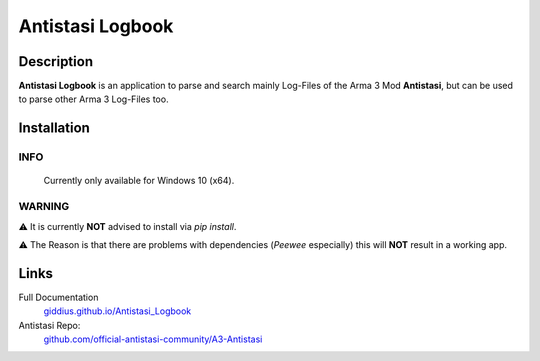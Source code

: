 
Antistasi Logbook
===================


.. image:: https://github.com/Giddius/Antistasi_Logbook/blob/master/docs/source/_images/app_icon.png?raw=true



===================
Description
===================

**Antistasi Logbook** is an application to parse and search mainly Log-Files of the Arma 3 Mod **Antistasi**, but can be used to parse other Arma 3 Log-Files too.

==================
Installation
==================

INFO
^^^^^^^^^
.. epigraph::

   Currently only available for Windows 10 (x64).


WARNING
^^^^^^^^^^^^^^

⚠️ It is currently **NOT** advised to install via `pip install`.

⚠️ The Reason is that there are problems with dependencies (*Peewee* especially) this will **NOT** result in a working app.



==================
Links
==================

Full Documentation
   `giddius.github.io/Antistasi_Logbook <https://giddius.github.io/Antistasi_Logbook>`_

Antistasi Repo:
   `github.com/official-antistasi-community/A3-Antistasi <https://github.com/official-antistasi-community/A3-Antistasi>`_